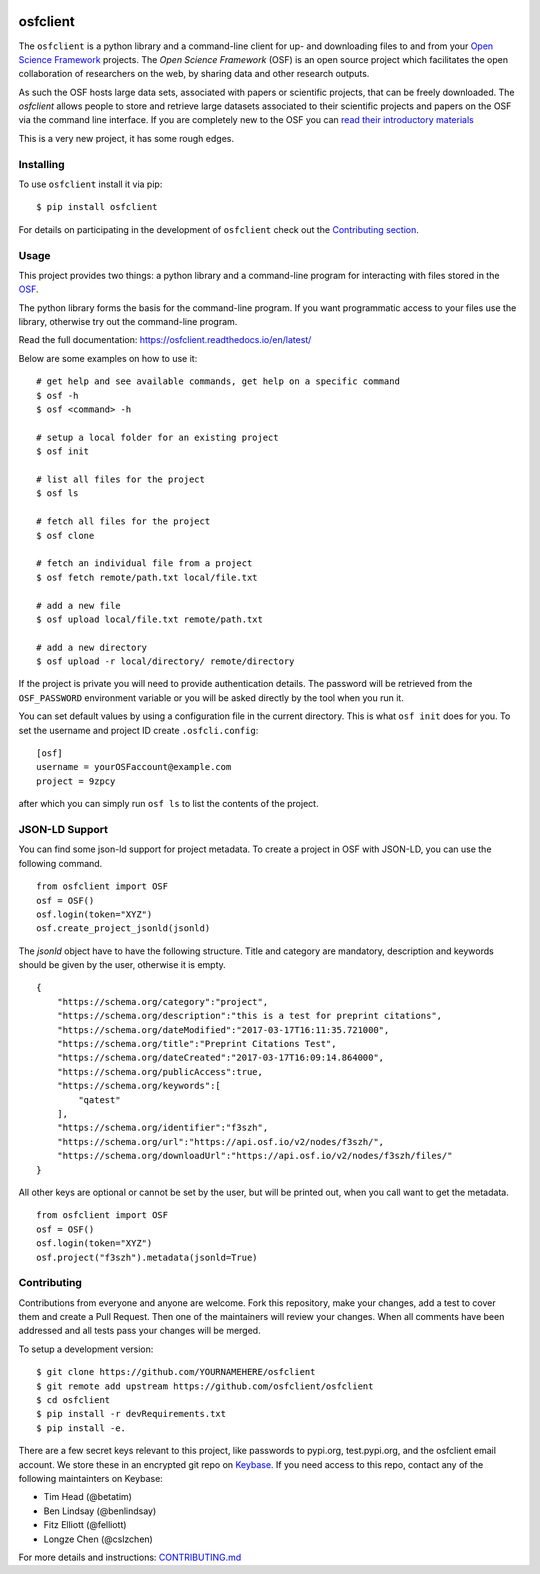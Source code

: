 .. image:: LOGO/osf-cli-logo-v1-small.png
   :alt: osfclient
   :align: right

*********
osfclient
*********

|travisbadge|

The ``osfclient`` is a python library and a command-line client for up-
and downloading files to and from your `Open Science
Framework <//osf.io>`__ projects. The *Open Science Framework* (OSF) is
an open source project which facilitates the open collaboration of
researchers on the web, by sharing data and other research outputs.

As such the OSF hosts large data sets, associated with papers or
scientific projects, that can be freely downloaded. The *osfclient*
allows people to store and retrieve large datasets associated to their
scientific projects and papers on the OSF via the command line
interface. If you are completely new to the OSF you can `read their
introductory materials <https://cos.io/our-products/osf>`__

This is a very new project, it has some rough edges.

.. |travisbadge| image:: https://travis-ci.org/osfclient/osfclient.svg?branch=master
   :target: https://travis-ci.org/osfclient/osfclient

Installing
==========

To use ``osfclient`` install it via pip:

::

    $ pip install osfclient

For details on participating in the development of ``osfclient`` check
out the `Contributing
section <https://github.com/osfclient/osfclient#contributing>`__.

Usage
=====

This project provides two things: a python library and a command-line
program for interacting with files stored in the
`OSF <https://osf.io/>`__.

The python library forms the basis for the command-line program. If you
want programmatic access to your files use the library, otherwise try
out the command-line program.

Read the full documentation: https://osfclient.readthedocs.io/en/latest/

Below are some examples on how to use it:

::

    # get help and see available commands, get help on a specific command
    $ osf -h
    $ osf <command> -h

    # setup a local folder for an existing project
    $ osf init

    # list all files for the project
    $ osf ls

    # fetch all files for the project
    $ osf clone
    
    # fetch an individual file from a project
    $ osf fetch remote/path.txt local/file.txt
    
    # add a new file
    $ osf upload local/file.txt remote/path.txt

    # add a new directory
    $ osf upload -r local/directory/ remote/directory

If the project is private you will need to provide authentication
details. The password will be retrieved from the ``OSF_PASSWORD``
environment variable or you will be asked directly by the tool when you
run it.

You can set default values by using a configuration file in the
current directory. This is what ``osf init`` does for you. To set the
username and project ID create ``.osfcli.config``:

::

    [osf]
    username = yourOSFaccount@example.com
    project = 9zpcy

after which you can simply run ``osf ls`` to list the contents of the
project.

JSON-LD Support
===============

You can find some json-ld support for project metadata. To create a project in OSF with JSON-LD, you can use the following command.

::

    from osfclient import OSF
    osf = OSF()
    osf.login(token="XYZ")
    osf.create_project_jsonld(jsonld)

The `jsonld` object have to have the following structure. 
Title and category are mandatory, description and keywords should be given by the user, otherwise it is empty. 

::

    {
        "https://schema.org/category":"project",
        "https://schema.org/description":"this is a test for preprint citations",
        "https://schema.org/dateModified":"2017-03-17T16:11:35.721000",
        "https://schema.org/title":"Preprint Citations Test",
        "https://schema.org/dateCreated":"2017-03-17T16:09:14.864000",
        "https://schema.org/publicAccess":true,
        "https://schema.org/keywords":[
            "qatest"
        ],
        "https://schema.org/identifier":"f3szh",
        "https://schema.org/url":"https://api.osf.io/v2/nodes/f3szh/",
        "https://schema.org/downloadUrl":"https://api.osf.io/v2/nodes/f3szh/files/"
    }

All other keys are optional or cannot be set by the user, but will be printed out, when you call want to get the metadata.

::

    from osfclient import OSF
    osf = OSF()
    osf.login(token="XYZ")
    osf.project("f3szh").metadata(jsonld=True)

Contributing
============

Contributions from everyone and anyone are welcome. Fork this
repository, make your changes, add a test to cover them and create a
Pull Request. Then one of the maintainers will review your changes. When
all comments have been addressed and all tests pass your changes will be
merged.

To setup a development version:

::

    $ git clone https://github.com/YOURNAMEHERE/osfclient
    $ git remote add upstream https://github.com/osfclient/osfclient
    $ cd osfclient
    $ pip install -r devRequirements.txt
    $ pip install -e.

There are a few secret keys relevant to this project, like passwords to
pypi.org, test.pypi.org, and the osfclient email account. We store these in an
encrypted git repo on `Keybase <//keybase.io>`__. If you need access to this
repo, contact any of the following maintainters on Keybase:

- Tim Head (@betatim)
- Ben Lindsay (@benlindsay)
- Fitz Elliott (@felliott)
- Longze Chen (@cslzchen)

For more details and instructions: `CONTRIBUTING.md <CONTRIBUTING.md>`__
